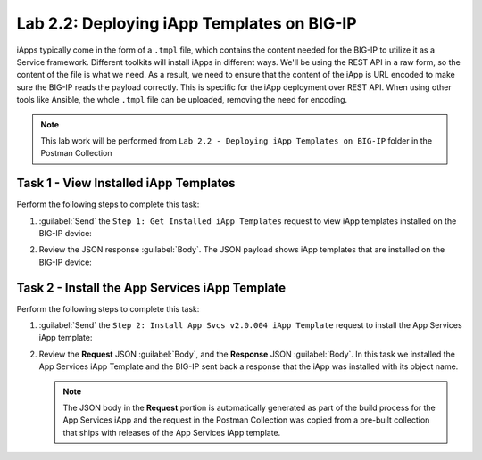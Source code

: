 Lab 2.2: Deploying iApp Templates on BIG-IP
-------------------------------------------

.. graphviz::

   digraph breadcrumb {
      rankdir="LR"
      ranksep=.4
      node [fontsize=10,style="rounded,filled",shape=box,color=gray72,margin="0.05,0.05",height=0.1]
      fontsize = 10
      labeljust="l"
      subgraph cluster_provider {
         style = "rounded,filled"
         color = lightgrey
         height = .75
         label = "iApp Templates & Deployments"
         basics [label="iApp Basics",color="palegreen"]
         templates [label="iApp Templates",color="steelblue1"]
         deployments [label="iApp Deployments"]
         basics -> templates -> deployments
      }
   }

iApps typically come in the form of a ``.tmpl`` file, which contains the content
needed for the BIG-IP to utilize it as a Service framework.
Different toolkits will install iApps in different ways.  We'll be using the
REST API in a raw form, so the content of the file is what
we need. As a result, we need to ensure that the content of the iApp is URL
encoded to make sure the BIG-IP reads the payload correctly. This is specific
for the iApp deployment over REST API. When using other tools like Ansible, the
whole ``.tmpl`` file can be uploaded, removing the need for encoding.

.. NOTE:: This lab work will be performed from
   ``Lab 2.2 - Deploying iApp Templates on BIG-IP`` folder in the Postman
   Collection

|lab-2-5|

Task 1 - View Installed iApp Templates
~~~~~~~~~~~~~~~~~~~~~~~~~~~~~~~~~~~~~~

Perform the following steps to complete this task:

#. :guilabel:`Send` the ``Step 1: Get Installed iApp Templates`` request to view
   iApp templates installed on the BIG-IP device:

   |lab-2-1|

#. Review the JSON response :guilabel:`Body`.  The JSON payload shows
   iApp templates that are installed on the BIG-IP device:

   |lab-2-2|

Task 2 - Install the App Services iApp Template
~~~~~~~~~~~~~~~~~~~~~~~~~~~~~~~~~~~~~~~~~~~~~~~

Perform the following steps to complete this task:

#. :guilabel:`Send` the ``Step 2: Install App Svcs v2.0.004 iApp Template``
   request to install the App Services iApp template:

   |lab-2-3|

#. Review the **Request** JSON :guilabel:`Body`, and the **Response** JSON
   :guilabel:`Body`.  In this task we installed the App Services iApp Template
   and the BIG-IP sent back a response that the iApp was installed with its
   object name.

   .. NOTE:: The JSON body in the **Request** portion is automatically generated
      as part of the build process for the App Services iApp and the request
      in the Postman Collection was copied from a pre-built collection that
      ships with releases of the App Services iApp template.

   |lab-2-6|

.. |lab-2-1| image:: images/lab-2-1.png
.. |lab-2-2| image:: images/lab-2-2.png
.. |lab-2-3| image:: images/lab-2-3.png
.. |lab-2-4| image:: images/lab-2-4.png
.. |lab-2-5| image:: images/lab-2-5.png
.. |lab-2-6| image:: images/lab-2-6.png
